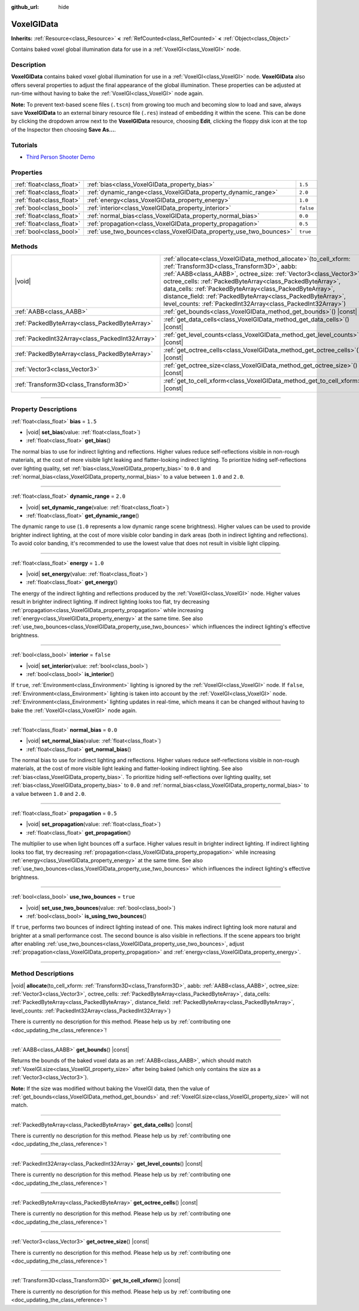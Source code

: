 :github_url: hide

.. DO NOT EDIT THIS FILE!!!
.. Generated automatically from Godot engine sources.
.. Generator: https://github.com/godotengine/godot/tree/master/doc/tools/make_rst.py.
.. XML source: https://github.com/godotengine/godot/tree/master/doc/classes/VoxelGIData.xml.

.. _class_VoxelGIData:

VoxelGIData
===========

**Inherits:** :ref:`Resource<class_Resource>` **<** :ref:`RefCounted<class_RefCounted>` **<** :ref:`Object<class_Object>`

Contains baked voxel global illumination data for use in a :ref:`VoxelGI<class_VoxelGI>` node.

.. rst-class:: classref-introduction-group

Description
-----------

**VoxelGIData** contains baked voxel global illumination for use in a :ref:`VoxelGI<class_VoxelGI>` node. **VoxelGIData** also offers several properties to adjust the final appearance of the global illumination. These properties can be adjusted at run-time without having to bake the :ref:`VoxelGI<class_VoxelGI>` node again.

\ **Note:** To prevent text-based scene files (``.tscn``) from growing too much and becoming slow to load and save, always save **VoxelGIData** to an external binary resource file (``.res``) instead of embedding it within the scene. This can be done by clicking the dropdown arrow next to the **VoxelGIData** resource, choosing **Edit**, clicking the floppy disk icon at the top of the Inspector then choosing **Save As...**.

.. rst-class:: classref-introduction-group

Tutorials
---------

- `Third Person Shooter Demo <https://godotengine.org/asset-library/asset/678>`__

.. rst-class:: classref-reftable-group

Properties
----------

.. table::
   :widths: auto

   +---------------------------+--------------------------------------------------------------------+-----------+
   | :ref:`float<class_float>` | :ref:`bias<class_VoxelGIData_property_bias>`                       | ``1.5``   |
   +---------------------------+--------------------------------------------------------------------+-----------+
   | :ref:`float<class_float>` | :ref:`dynamic_range<class_VoxelGIData_property_dynamic_range>`     | ``2.0``   |
   +---------------------------+--------------------------------------------------------------------+-----------+
   | :ref:`float<class_float>` | :ref:`energy<class_VoxelGIData_property_energy>`                   | ``1.0``   |
   +---------------------------+--------------------------------------------------------------------+-----------+
   | :ref:`bool<class_bool>`   | :ref:`interior<class_VoxelGIData_property_interior>`               | ``false`` |
   +---------------------------+--------------------------------------------------------------------+-----------+
   | :ref:`float<class_float>` | :ref:`normal_bias<class_VoxelGIData_property_normal_bias>`         | ``0.0``   |
   +---------------------------+--------------------------------------------------------------------+-----------+
   | :ref:`float<class_float>` | :ref:`propagation<class_VoxelGIData_property_propagation>`         | ``0.5``   |
   +---------------------------+--------------------------------------------------------------------+-----------+
   | :ref:`bool<class_bool>`   | :ref:`use_two_bounces<class_VoxelGIData_property_use_two_bounces>` | ``true``  |
   +---------------------------+--------------------------------------------------------------------+-----------+

.. rst-class:: classref-reftable-group

Methods
-------

.. table::
   :widths: auto

   +-------------------------------------------------+--------------------------------------------------------------------------------------------------------------------------------------------------------------------------------------------------------------------------------------------------------------------------------------------------------------------------------------------------------------------------------------------------------------------------------------------------------+
   | |void|                                          | :ref:`allocate<class_VoxelGIData_method_allocate>`\ (\ to_cell_xform\: :ref:`Transform3D<class_Transform3D>`, aabb\: :ref:`AABB<class_AABB>`, octree_size\: :ref:`Vector3<class_Vector3>`, octree_cells\: :ref:`PackedByteArray<class_PackedByteArray>`, data_cells\: :ref:`PackedByteArray<class_PackedByteArray>`, distance_field\: :ref:`PackedByteArray<class_PackedByteArray>`, level_counts\: :ref:`PackedInt32Array<class_PackedInt32Array>`\ ) |
   +-------------------------------------------------+--------------------------------------------------------------------------------------------------------------------------------------------------------------------------------------------------------------------------------------------------------------------------------------------------------------------------------------------------------------------------------------------------------------------------------------------------------+
   | :ref:`AABB<class_AABB>`                         | :ref:`get_bounds<class_VoxelGIData_method_get_bounds>`\ (\ ) |const|                                                                                                                                                                                                                                                                                                                                                                                   |
   +-------------------------------------------------+--------------------------------------------------------------------------------------------------------------------------------------------------------------------------------------------------------------------------------------------------------------------------------------------------------------------------------------------------------------------------------------------------------------------------------------------------------+
   | :ref:`PackedByteArray<class_PackedByteArray>`   | :ref:`get_data_cells<class_VoxelGIData_method_get_data_cells>`\ (\ ) |const|                                                                                                                                                                                                                                                                                                                                                                           |
   +-------------------------------------------------+--------------------------------------------------------------------------------------------------------------------------------------------------------------------------------------------------------------------------------------------------------------------------------------------------------------------------------------------------------------------------------------------------------------------------------------------------------+
   | :ref:`PackedInt32Array<class_PackedInt32Array>` | :ref:`get_level_counts<class_VoxelGIData_method_get_level_counts>`\ (\ ) |const|                                                                                                                                                                                                                                                                                                                                                                       |
   +-------------------------------------------------+--------------------------------------------------------------------------------------------------------------------------------------------------------------------------------------------------------------------------------------------------------------------------------------------------------------------------------------------------------------------------------------------------------------------------------------------------------+
   | :ref:`PackedByteArray<class_PackedByteArray>`   | :ref:`get_octree_cells<class_VoxelGIData_method_get_octree_cells>`\ (\ ) |const|                                                                                                                                                                                                                                                                                                                                                                       |
   +-------------------------------------------------+--------------------------------------------------------------------------------------------------------------------------------------------------------------------------------------------------------------------------------------------------------------------------------------------------------------------------------------------------------------------------------------------------------------------------------------------------------+
   | :ref:`Vector3<class_Vector3>`                   | :ref:`get_octree_size<class_VoxelGIData_method_get_octree_size>`\ (\ ) |const|                                                                                                                                                                                                                                                                                                                                                                         |
   +-------------------------------------------------+--------------------------------------------------------------------------------------------------------------------------------------------------------------------------------------------------------------------------------------------------------------------------------------------------------------------------------------------------------------------------------------------------------------------------------------------------------+
   | :ref:`Transform3D<class_Transform3D>`           | :ref:`get_to_cell_xform<class_VoxelGIData_method_get_to_cell_xform>`\ (\ ) |const|                                                                                                                                                                                                                                                                                                                                                                     |
   +-------------------------------------------------+--------------------------------------------------------------------------------------------------------------------------------------------------------------------------------------------------------------------------------------------------------------------------------------------------------------------------------------------------------------------------------------------------------------------------------------------------------+

.. rst-class:: classref-section-separator

----

.. rst-class:: classref-descriptions-group

Property Descriptions
---------------------

.. _class_VoxelGIData_property_bias:

.. rst-class:: classref-property

:ref:`float<class_float>` **bias** = ``1.5``

.. rst-class:: classref-property-setget

- |void| **set_bias**\ (\ value\: :ref:`float<class_float>`\ )
- :ref:`float<class_float>` **get_bias**\ (\ )

The normal bias to use for indirect lighting and reflections. Higher values reduce self-reflections visible in non-rough materials, at the cost of more visible light leaking and flatter-looking indirect lighting. To prioritize hiding self-reflections over lighting quality, set :ref:`bias<class_VoxelGIData_property_bias>` to ``0.0`` and :ref:`normal_bias<class_VoxelGIData_property_normal_bias>` to a value between ``1.0`` and ``2.0``.

.. rst-class:: classref-item-separator

----

.. _class_VoxelGIData_property_dynamic_range:

.. rst-class:: classref-property

:ref:`float<class_float>` **dynamic_range** = ``2.0``

.. rst-class:: classref-property-setget

- |void| **set_dynamic_range**\ (\ value\: :ref:`float<class_float>`\ )
- :ref:`float<class_float>` **get_dynamic_range**\ (\ )

The dynamic range to use (``1.0`` represents a low dynamic range scene brightness). Higher values can be used to provide brighter indirect lighting, at the cost of more visible color banding in dark areas (both in indirect lighting and reflections). To avoid color banding, it's recommended to use the lowest value that does not result in visible light clipping.

.. rst-class:: classref-item-separator

----

.. _class_VoxelGIData_property_energy:

.. rst-class:: classref-property

:ref:`float<class_float>` **energy** = ``1.0``

.. rst-class:: classref-property-setget

- |void| **set_energy**\ (\ value\: :ref:`float<class_float>`\ )
- :ref:`float<class_float>` **get_energy**\ (\ )

The energy of the indirect lighting and reflections produced by the :ref:`VoxelGI<class_VoxelGI>` node. Higher values result in brighter indirect lighting. If indirect lighting looks too flat, try decreasing :ref:`propagation<class_VoxelGIData_property_propagation>` while increasing :ref:`energy<class_VoxelGIData_property_energy>` at the same time. See also :ref:`use_two_bounces<class_VoxelGIData_property_use_two_bounces>` which influences the indirect lighting's effective brightness.

.. rst-class:: classref-item-separator

----

.. _class_VoxelGIData_property_interior:

.. rst-class:: classref-property

:ref:`bool<class_bool>` **interior** = ``false``

.. rst-class:: classref-property-setget

- |void| **set_interior**\ (\ value\: :ref:`bool<class_bool>`\ )
- :ref:`bool<class_bool>` **is_interior**\ (\ )

If ``true``, :ref:`Environment<class_Environment>` lighting is ignored by the :ref:`VoxelGI<class_VoxelGI>` node. If ``false``, :ref:`Environment<class_Environment>` lighting is taken into account by the :ref:`VoxelGI<class_VoxelGI>` node. :ref:`Environment<class_Environment>` lighting updates in real-time, which means it can be changed without having to bake the :ref:`VoxelGI<class_VoxelGI>` node again.

.. rst-class:: classref-item-separator

----

.. _class_VoxelGIData_property_normal_bias:

.. rst-class:: classref-property

:ref:`float<class_float>` **normal_bias** = ``0.0``

.. rst-class:: classref-property-setget

- |void| **set_normal_bias**\ (\ value\: :ref:`float<class_float>`\ )
- :ref:`float<class_float>` **get_normal_bias**\ (\ )

The normal bias to use for indirect lighting and reflections. Higher values reduce self-reflections visible in non-rough materials, at the cost of more visible light leaking and flatter-looking indirect lighting. See also :ref:`bias<class_VoxelGIData_property_bias>`. To prioritize hiding self-reflections over lighting quality, set :ref:`bias<class_VoxelGIData_property_bias>` to ``0.0`` and :ref:`normal_bias<class_VoxelGIData_property_normal_bias>` to a value between ``1.0`` and ``2.0``.

.. rst-class:: classref-item-separator

----

.. _class_VoxelGIData_property_propagation:

.. rst-class:: classref-property

:ref:`float<class_float>` **propagation** = ``0.5``

.. rst-class:: classref-property-setget

- |void| **set_propagation**\ (\ value\: :ref:`float<class_float>`\ )
- :ref:`float<class_float>` **get_propagation**\ (\ )

The multiplier to use when light bounces off a surface. Higher values result in brighter indirect lighting. If indirect lighting looks too flat, try decreasing :ref:`propagation<class_VoxelGIData_property_propagation>` while increasing :ref:`energy<class_VoxelGIData_property_energy>` at the same time. See also :ref:`use_two_bounces<class_VoxelGIData_property_use_two_bounces>` which influences the indirect lighting's effective brightness.

.. rst-class:: classref-item-separator

----

.. _class_VoxelGIData_property_use_two_bounces:

.. rst-class:: classref-property

:ref:`bool<class_bool>` **use_two_bounces** = ``true``

.. rst-class:: classref-property-setget

- |void| **set_use_two_bounces**\ (\ value\: :ref:`bool<class_bool>`\ )
- :ref:`bool<class_bool>` **is_using_two_bounces**\ (\ )

If ``true``, performs two bounces of indirect lighting instead of one. This makes indirect lighting look more natural and brighter at a small performance cost. The second bounce is also visible in reflections. If the scene appears too bright after enabling :ref:`use_two_bounces<class_VoxelGIData_property_use_two_bounces>`, adjust :ref:`propagation<class_VoxelGIData_property_propagation>` and :ref:`energy<class_VoxelGIData_property_energy>`.

.. rst-class:: classref-section-separator

----

.. rst-class:: classref-descriptions-group

Method Descriptions
-------------------

.. _class_VoxelGIData_method_allocate:

.. rst-class:: classref-method

|void| **allocate**\ (\ to_cell_xform\: :ref:`Transform3D<class_Transform3D>`, aabb\: :ref:`AABB<class_AABB>`, octree_size\: :ref:`Vector3<class_Vector3>`, octree_cells\: :ref:`PackedByteArray<class_PackedByteArray>`, data_cells\: :ref:`PackedByteArray<class_PackedByteArray>`, distance_field\: :ref:`PackedByteArray<class_PackedByteArray>`, level_counts\: :ref:`PackedInt32Array<class_PackedInt32Array>`\ )

.. container:: contribute

	There is currently no description for this method. Please help us by :ref:`contributing one <doc_updating_the_class_reference>`!

.. rst-class:: classref-item-separator

----

.. _class_VoxelGIData_method_get_bounds:

.. rst-class:: classref-method

:ref:`AABB<class_AABB>` **get_bounds**\ (\ ) |const|

Returns the bounds of the baked voxel data as an :ref:`AABB<class_AABB>`, which should match :ref:`VoxelGI.size<class_VoxelGI_property_size>` after being baked (which only contains the size as a :ref:`Vector3<class_Vector3>`).

\ **Note:** If the size was modified without baking the VoxelGI data, then the value of :ref:`get_bounds<class_VoxelGIData_method_get_bounds>` and :ref:`VoxelGI.size<class_VoxelGI_property_size>` will not match.

.. rst-class:: classref-item-separator

----

.. _class_VoxelGIData_method_get_data_cells:

.. rst-class:: classref-method

:ref:`PackedByteArray<class_PackedByteArray>` **get_data_cells**\ (\ ) |const|

.. container:: contribute

	There is currently no description for this method. Please help us by :ref:`contributing one <doc_updating_the_class_reference>`!

.. rst-class:: classref-item-separator

----

.. _class_VoxelGIData_method_get_level_counts:

.. rst-class:: classref-method

:ref:`PackedInt32Array<class_PackedInt32Array>` **get_level_counts**\ (\ ) |const|

.. container:: contribute

	There is currently no description for this method. Please help us by :ref:`contributing one <doc_updating_the_class_reference>`!

.. rst-class:: classref-item-separator

----

.. _class_VoxelGIData_method_get_octree_cells:

.. rst-class:: classref-method

:ref:`PackedByteArray<class_PackedByteArray>` **get_octree_cells**\ (\ ) |const|

.. container:: contribute

	There is currently no description for this method. Please help us by :ref:`contributing one <doc_updating_the_class_reference>`!

.. rst-class:: classref-item-separator

----

.. _class_VoxelGIData_method_get_octree_size:

.. rst-class:: classref-method

:ref:`Vector3<class_Vector3>` **get_octree_size**\ (\ ) |const|

.. container:: contribute

	There is currently no description for this method. Please help us by :ref:`contributing one <doc_updating_the_class_reference>`!

.. rst-class:: classref-item-separator

----

.. _class_VoxelGIData_method_get_to_cell_xform:

.. rst-class:: classref-method

:ref:`Transform3D<class_Transform3D>` **get_to_cell_xform**\ (\ ) |const|

.. container:: contribute

	There is currently no description for this method. Please help us by :ref:`contributing one <doc_updating_the_class_reference>`!

.. |virtual| replace:: :abbr:`virtual (This method should typically be overridden by the user to have any effect.)`
.. |const| replace:: :abbr:`const (This method has no side effects. It doesn't modify any of the instance's member variables.)`
.. |vararg| replace:: :abbr:`vararg (This method accepts any number of arguments after the ones described here.)`
.. |constructor| replace:: :abbr:`constructor (This method is used to construct a type.)`
.. |static| replace:: :abbr:`static (This method doesn't need an instance to be called, so it can be called directly using the class name.)`
.. |operator| replace:: :abbr:`operator (This method describes a valid operator to use with this type as left-hand operand.)`
.. |bitfield| replace:: :abbr:`BitField (This value is an integer composed as a bitmask of the following flags.)`
.. |void| replace:: :abbr:`void (No return value.)`
